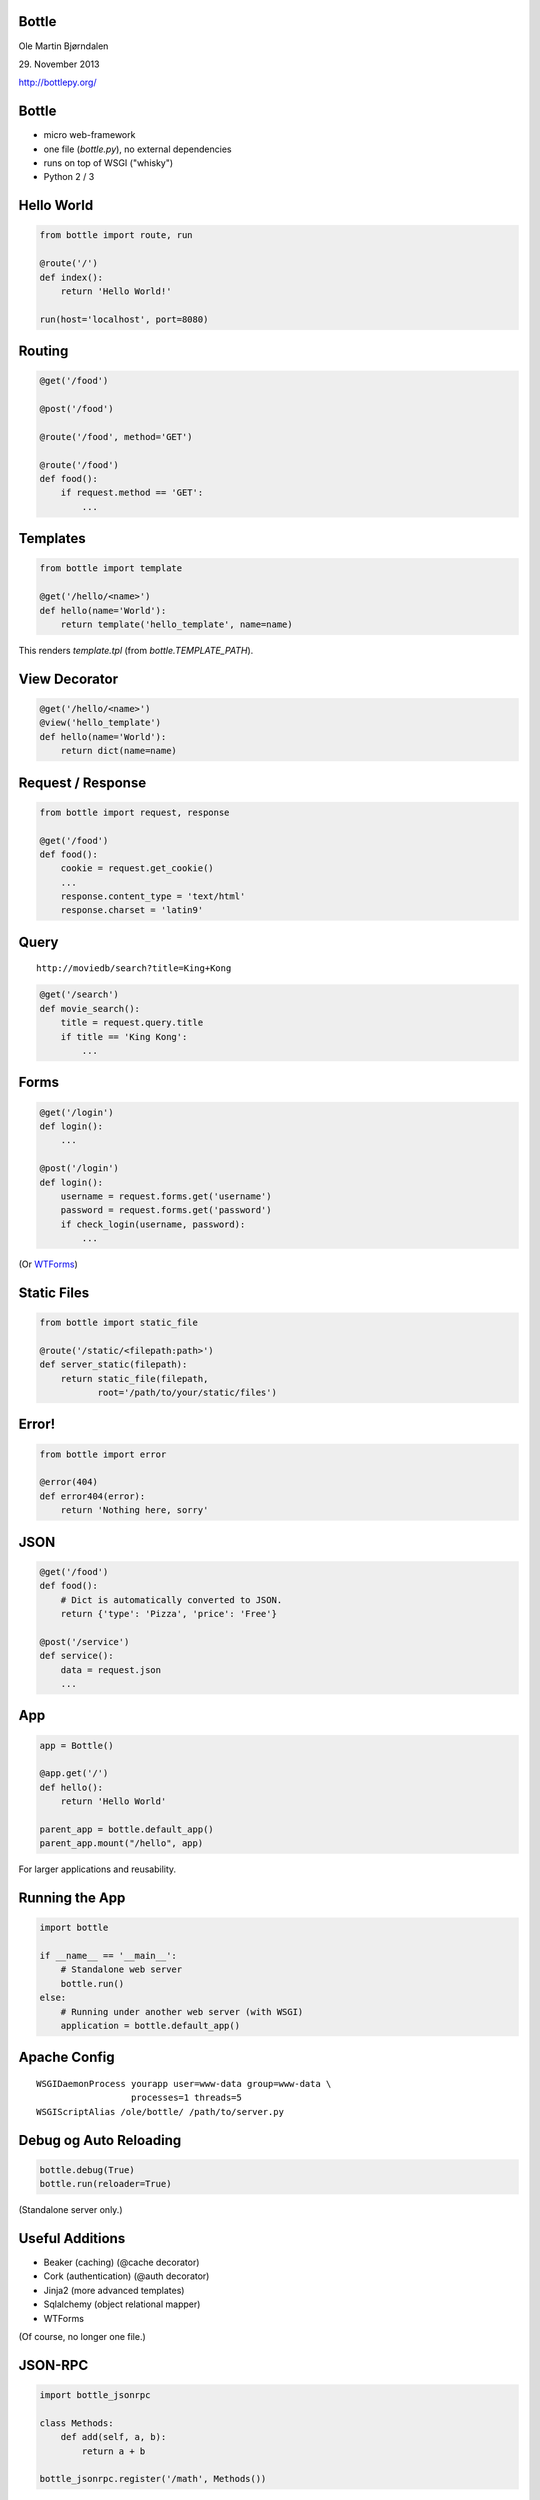 Bottle
------

Ole Martin Bjørndalen

\29. November 2013

http://bottlepy.org/


Bottle
------

* micro web-framework

* one file (`bottle.py`), no external dependencies

* runs on top of WSGI ("whisky")

* Python 2 / 3



Hello World
-----------

.. code-block:: python

    from bottle import route, run

    @route('/')
    def index():
        return 'Hello World!'

    run(host='localhost', port=8080)


Routing
-------

.. code-block:: python

    @get('/food')
    
    @post('/food')

    @route('/food', method='GET')

    @route('/food')
    def food():
        if request.method == 'GET': 
            ...

Templates
---------

.. code-block:: python

    from bottle import template

    @get('/hello/<name>')
    def hello(name='World'):
        return template('hello_template', name=name)

This renders `template.tpl` (from `bottle.TEMPLATE_PATH`).


View Decorator
--------------

.. code-block:: python

    @get('/hello/<name>')
    @view('hello_template')
    def hello(name='World'):
        return dict(name=name)


Request / Response
------------------

.. code-block:: python

    from bottle import request, response

    @get('/food')
    def food():
        cookie = request.get_cookie()
        ...
        response.content_type = 'text/html'
        response.charset = 'latin9'


Query
-----

::

    http://moviedb/search?title=King+Kong

.. code-block:: python

    @get('/search')
    def movie_search():
        title = request.query.title
        if title == 'King Kong':
            ...


Forms
-----

.. code-block:: python

    @get('/login')
    def login():
        ...

    @post('/login')
    def login():
        username = request.forms.get('username')
        password = request.forms.get('password')
        if check_login(username, password):
            ...

(Or `WTForms <http://wtforms.readthedocs.org/>`_)


Static Files
------------

.. code-block:: python

    from bottle import static_file

    @route('/static/<filepath:path>')
    def server_static(filepath):
        return static_file(filepath,
               root='/path/to/your/static/files')


Error!
------

.. code-block:: python

    from bottle import error

    @error(404)
    def error404(error):
        return 'Nothing here, sorry'


JSON
----

.. code-block:: python

    @get('/food')
    def food():
        # Dict is automatically converted to JSON.
        return {'type': 'Pizza', 'price': 'Free'}

    @post('/service')
    def service():
        data = request.json
        ...


App
---

.. code-block:: python

    app = Bottle()

    @app.get('/')
    def hello():
        return 'Hello World'

    parent_app = bottle.default_app()
    parent_app.mount("/hello", app)

For larger applications and reusability.


Running the App
---------------

.. code-block:: python

    import bottle

    if __name__ == '__main__':
        # Standalone web server
        bottle.run()
    else:
        # Running under another web server (with WSGI)
        application = bottle.default_app()


Apache Config
-------------

::

  WSGIDaemonProcess yourapp user=www-data group=www-data \
                    processes=1 threads=5
  WSGIScriptAlias /ole/bottle/ /path/to/server.py


Debug og Auto Reloading
-----------------------

.. code-block:: python

    bottle.debug(True)
    bottle.run(reloader=True)

(Standalone server only.)


Useful Additions
----------------

* Beaker (caching) (@cache decorator)

* Cork (authentication) (@auth decorator)

* Jinja2 (more advanced templates)

* Sqlalchemy (object relational mapper)

* WTForms

(Of course, no longer one file.)


JSON-RPC
--------

.. code-block:: python

    import bottle_jsonrpc
    
    class Methods:
        def add(self, a, b):
            return a + b
    
    bottle_jsonrpc.register('/math', Methods())

http://github.com/olemb/bottle_jsonrpc


Flask
-----

Much the same, but based on Werkzeug og Jinja2.

.. code-block:: python

    from flask import Flask
    app = Flask(__name__)

    @app.route("/")
    def hello():
        return "Hello World!"

    if __name__ == "__main__":
        app.run()


importd
-------

Wrapper around Django.

.. code-block:: python

    from importd import d

    @d('/')
    def idx(request):
        return 'index.html'

    if __name__ == '__main__':
        d.main()


Example
-------

The program serving this presentation: `files <files>`_


The End
-------

::

    $ pip install bottle

http://bottlepy.org/
